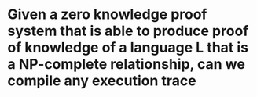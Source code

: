 * Given a zero knowledge proof system that is able to produce proof of knowledge of a language L that is a NP-complete relationship, can we compile any execution trace